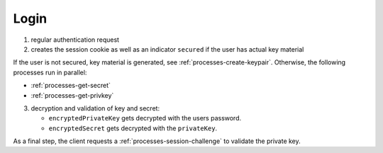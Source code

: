 *****
Login
*****

.. mermaid::

    sequenceDiagram;
        autonumber
        Client->>+Server: authenticate(email, password)
        Server-->>-Client: cookie, secured
        opt is not secured
        Note over Client,Server: processes/create-keypair
        end
        par GetSecret
        Note over Client,Server: processes/get-secret
        and GetPrivateKey
        Note over Client,KeyServer: processes/get-privkey
        end
        Client->>Client: decrypt(encryptedKey, encryptedSecret)
        Note over Client,Server: processes/session-challenge


1. regular authentication request
2. creates the session cookie as well as an indicator ``secured`` if the user has actual key material

If the user is not secured, key material is generated, see :ref:`processes-create-keypair`.
Otherwise, the following processes run in parallel:

* :ref:`processes-get-secret`
* :ref:`processes-get-privkey`

3. decryption and validation of key and secret:

   * ``encryptedPrivateKey`` gets decrypted with the users password.
   * ``encryptedSecret`` gets decrypted with the ``privateKey``.

As a final step, the client requests a :ref:`processes-session-challenge` to validate the private key.